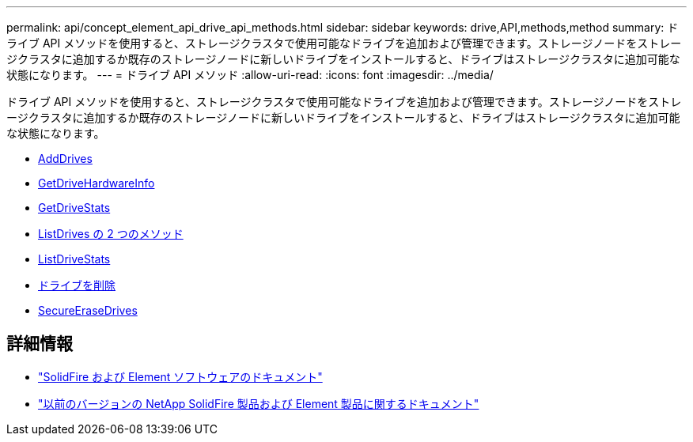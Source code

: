 ---
permalink: api/concept_element_api_drive_api_methods.html 
sidebar: sidebar 
keywords: drive,API,methods,method 
summary: ドライブ API メソッドを使用すると、ストレージクラスタで使用可能なドライブを追加および管理できます。ストレージノードをストレージクラスタに追加するか既存のストレージノードに新しいドライブをインストールすると、ドライブはストレージクラスタに追加可能な状態になります。 
---
= ドライブ API メソッド
:allow-uri-read: 
:icons: font
:imagesdir: ../media/


[role="lead"]
ドライブ API メソッドを使用すると、ストレージクラスタで使用可能なドライブを追加および管理できます。ストレージノードをストレージクラスタに追加するか既存のストレージノードに新しいドライブをインストールすると、ドライブはストレージクラスタに追加可能な状態になります。

* xref:reference_element_api_adddrives.adoc[AddDrives]
* xref:reference_element_api_getdrivehardwareinfo.adoc[GetDriveHardwareInfo]
* xref:reference_element_api_getdrivestats.adoc[GetDriveStats]
* xref:reference_element_api_listdrives.adoc[ListDrives の 2 つのメソッド]
* xref:reference_element_api_listdrivestats.adoc[ListDriveStats]
* xref:reference_element_api_removedrives.adoc[ドライブを削除]
* xref:reference_element_api_secureerasedrives.adoc[SecureEraseDrives]




== 詳細情報

* https://docs.netapp.com/us-en/element-software/index.html["SolidFire および Element ソフトウェアのドキュメント"]
* https://docs.netapp.com/sfe-122/topic/com.netapp.ndc.sfe-vers/GUID-B1944B0E-B335-4E0B-B9F1-E960BF32AE56.html["以前のバージョンの NetApp SolidFire 製品および Element 製品に関するドキュメント"^]

